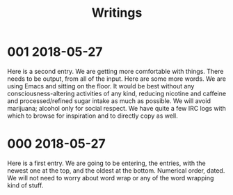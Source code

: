 #+TITLE: Writings

* 001 2018-05-27
Here is a second entry. We are getting more comfortable with things. There needs to be output, from all of the input. Here are some more words. We are using Emacs and sitting on the floor. It would be best without any consciousness-altering activities of any kind, reducing nicotine and caffeine and processed/refined sugar intake as much as possible. We will avoid marijuana; alcohol only for social respect. We have quite a few IRC logs with which to browse for inspiration and to directly copy as well. 
* 000 2018-05-27
Here is a first entry. We are going to be entering, the entries, with the newest one at the top, and the oldest at the bottom. Numerical order, dated. We will not need to worry about word wrap or any of the word wrapping kind of stuff.
